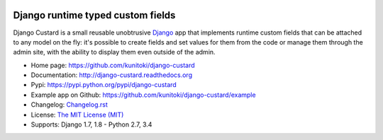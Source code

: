 .. image:: https://raw.github.com/kunitoki/django-custard/master/custard-logo.png
   :alt: Django Custard
   :target: https://github.com/kunitoki/django-custard

==================================
Django runtime typed custom fields
==================================

Django Custard is a small reusable unobtrusive `Django <http://www.djangoproject.com>`_
app that implements runtime custom fields that can be attached to any model on the
fly: it's possible to create fields and set values for them from the code or
manage them through the admin site, with the ability to display them even outside
of the admin.

.. |pypi| image:: https://img.shields.io/pypi/v/django-custard.svg
   :alt: Pypi latest version
   :target: https://pypi.python.org/pypi/django-custard/

.. |travis| image:: https://img.shields.io/travis/kunitoki/django-custard.svg
   :alt: Build Status - master branch
   :target: https://travis-ci.org/kunitoki/django-custard

.. |coveralls| image:: https://img.shields.io/coveralls/kunitoki/django-custard.svg
   :alt: Source code coverage - master branch
   :target: https://coveralls.io/r/kunitoki/django-custard

.. |requirements| image:: https://img.shields.io/requires/github/kunitoki/django-custard.svg
    :alt: Python requirements
    :target: https://pypi.python.org/pypi/django-custard/

.. |downloads| image:: https://img.shields.io/pypi/dm/django-custard.svg
   :alt: Pypi downloads
   :target: https://pypi.python.org/pypi/django-custard/

.. |license| image:: https://img.shields.io/pypi/l/django-custard.svg
    :target: https://pypi.python.org/pypi/django-custard/
    :alt: License

|pypi| |travis| |coveralls| |requirements| |downloads| |license|

* Home page: https://github.com/kunitoki/django-custard
* Documentation: http://django-custard.readthedocs.org
* Pypi: https://pypi.python.org/pypi/django-custard
* Example app on Github: https://github.com/kunitoki/django-custard/example
* Changelog: `Changelog.rst <https://github.com/kunitoki/django-custard/blob/master/CHANGELOG.rst>`_
* License: `The MIT License (MIT) <http://opensource.org/licenses/MIT>`_
* Supports: Django 1.7, 1.8 - Python 2.7, 3.4
